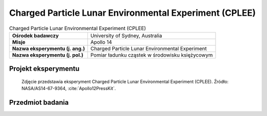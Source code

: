 .. _Charged Particle Lunar Environmental Experiment:

*******************************************************
Charged Particle Lunar Environmental Experiment (CPLEE)
*******************************************************


.. csv-table:: Charged Particle Lunar Environmental Experiment (CPLEE)
    :stub-columns: 1

    "Ośrodek badawczy", "University of Sydney, Australia"
    "Misje", "Apollo 14"
    "Nazwa eksperymentu (j. ang.)", "Charged Particle Lunar Environmental Experiment"
    "Nazwa eksperymentu (j. pol.)", "Pomiar ładunku cząstek w środowisku księżycowym"


Projekt eksperymentu
====================
.. figure:: img/alsep-CPLEE-photo.jpg
    :name: figure-alsep-CPLEE-photo

    Zdjęcie przedstawia eksperyment Charged Particle Lunar Environmental Experiment (CPLEE). Źródło: NASA/AS14-67-9364, :cite:`Apollo12PressKit`.


Przedmiot badania
=================
.. todo::
    Only used on one mission, this experiment measured the particle energies of solar protons and electrons that reach the lunar surface. It provided data on the energy distribution of these solar particles and their effect on the Earth/Moon system, as well as the relationship of the solar wind to Earth auroras; the Van Allen radiation belt; processes taking place at the shock front of the solar wind striking the lunar surface; characteristics of the earth’s magnetic field; and the effect of charged particles on the lunar environment.

    It measured protons and electrons in the energy range of 40,000 to 70,000 electron volts (40 to 70 Kev) and consisted of 2 spectrometer packages oriented for minimum exposure to the Sun’s ecliptic path. Each spectrometer had 6 particle detectors – 5 C-shaped channeltron photon –multipliers consisting of glass capillary tubes of 1 millimeter diameter, 10 centimeters long; and 1 helical funneltron photon-multiplier with an 8 millimeter opening.

    Particles of a given charge and different energies entering the spectrometer were subject to varying voltages and deflected toward the five photon-multipliers, while particles of the opposite charge were deflected to the funneltron photon-multiplier. Electrons and photons were thus measured simultaneously at five different energy levels.

    The CPLEE was deployed 3 meters north east of  Apollo 14’s central station. Results showed there are low energy photo-electrons during the day, with large changes in the solar wind flux. The unexpected was the detection of electrons with terrestrial aurorae band energies in the Earth’s magnetospheric tail.
